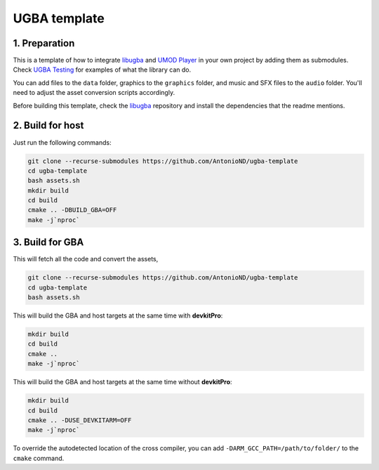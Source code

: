 UGBA template
=============

1. Preparation
--------------

This is a template of how to integrate `libugba`_ and `UMOD Player`_ in your
own project by adding them as submodules. Check `UGBA Testing`_ for examples of
what the library can do.

You can add files to the ``data`` folder, graphics to the ``graphics`` folder,
and music and SFX files to the ``audio`` folder. You'll need to adjust the asset
conversion scripts accordingly.

Before building this template, check the `libugba`_ repository and install the
dependencies that the readme mentions.

2. Build for host
-----------------

Just run the following commands:

.. code:: bash

    git clone --recurse-submodules https://github.com/AntonioND/ugba-template
    cd ugba-template
    bash assets.sh
    mkdir build
    cd build
    cmake .. -DBUILD_GBA=OFF
    make -j`nproc`

3. Build for GBA
----------------

This will fetch all the code and convert the assets,

.. code:: bash

    git clone --recurse-submodules https://github.com/AntonioND/ugba-template
    cd ugba-template
    bash assets.sh

This will build the GBA and host targets at the same time with **devkitPro**:

.. code:: bash

    mkdir build
    cd build
    cmake ..
    make -j`nproc`

This will build the GBA and host targets at the same time without **devkitPro**:

.. code:: bash

    mkdir build
    cd build
    cmake .. -DUSE_DEVKITARM=OFF
    make -j`nproc`

To override the autodetected location of the cross compiler, you can add
``-DARM_GCC_PATH=/path/to/folder/`` to the ``cmake`` command.

.. _libugba: https://github.com/AntonioND/libugba
.. _UGBA Testing: https://github.com/AntonioND/ugba-testing
.. _UMOD Player: https://github.com/AntonioND/umod-player
